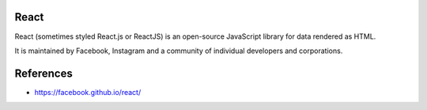 React
=====

React (sometimes styled React.js or ReactJS) is an open-source JavaScript library for data rendered as HTML.

It is maintained by Facebook, Instagram and a community of individual developers and corporations.

References
==========

* https://facebook.github.io/react/
